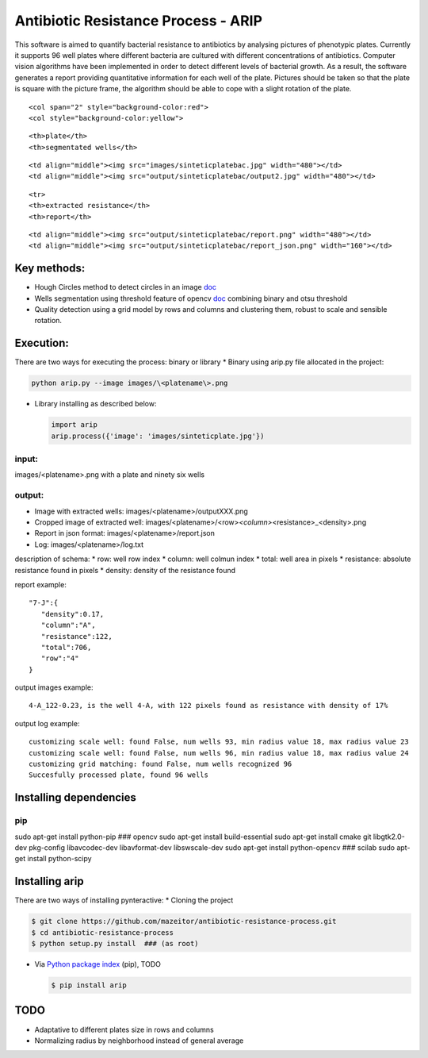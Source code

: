 Antibiotic Resistance Process - ARIP
====================================

This software is aimed to quantify bacterial resistance to antibiotics
by analysing pictures of phenotypic plates. Currently it supports 96
well plates where different bacteria are cultured with different
concentrations of antibiotics. Computer vision algorithms have been
implemented in order to detect different levels of bacterial growth. As
a result, the software generates a report providing quantitative
information for each well of the plate. Pictures should be taken so that
the plate is square with the picture frame, the algorithm should be able
to cope with a slight rotation of the plate.

.. raw:: html

   <table>

.. raw:: html

   <colgroup>

::

    <col span="2" style="background-color:red">
    <col style="background-color:yellow">

.. raw:: html

   </colgroup>

.. raw:: html

   <tr>

::

    <th>plate</th>
    <th>segmentated wells</th>

.. raw:: html

   </tr>

.. raw:: html

   <tr>

::

    <td align="middle"><img src="images/sinteticplatebac.jpg" width="480"></td>
    <td align="middle"><img src="output/sinteticplatebac/output2.jpg" width="480"></td>

.. raw:: html

   </tr>

::

    <tr>
    <th>extracted resistance</th>
    <th>report</th>

.. raw:: html

   </tr>

.. raw:: html

   <tr>

::

    <td align="middle"><img src="output/sinteticplatebac/report.png" width="480"></td>
    <td align="middle"><img src="output/sinteticplatebac/report_json.png" width="160"></td>

.. raw:: html

   </tr>

.. raw:: html

   </table>

Key methods:
------------

-  Hough Circles method to detect circles in an image
   `doc <http://docs.opencv.org/2.4/doc/tutorials/imgproc/imgtrans/hough_circle/hough_circle.html>`__
-  Wells segmentation using threshold feature of opencv
   `doc <http://docs.opencv.org/2.4/modules/imgproc/doc/miscellaneous_transformations.html#threshold>`__
   combining binary and otsu threshold
-  Quality detection using a grid model by rows and columns and
   clustering them, robust to scale and sensible rotation.

Execution:
----------

There are two ways for executing the process: binary or library \*
Binary using arip.py file allocated in the project:

.. code:: bash

    python arip.py --image images/\<platename\>.png

-  Library installing as described below:

   .. code:: bash

       import arip
       arip.process({'image': 'images/sinteticplate.jpg'})

input:
~~~~~~

images/<platename>.png with a plate and ninety six wells

output:
~~~~~~~

-  Image with extracted wells: images/<platename>/outputXXX.png
-  Cropped image of extracted well:
   images/<platename>/<row>\ *<column>*\ <resistance>\_<density>.png
-  Report in json format: images/<platename>/report.json
-  Log: images/<platename>/log.txt

description of schema: \* row: well row index \* column: well colmun
index \* total: well area in pixels \* resistance: absolute resistance
found in pixels \* density: density of the resistance found

report example:

::

       "7-J":{  
          "density":0.17,
          "column":"A",
          "resistance":122,
          "total":706,
          "row":"4"
       }

output images example:

::

    4-A_122-0.23, is the well 4-A, with 122 pixels found as resistance with density of 17%

output log example:

::

    customizing scale well: found False, num wells 93, min radius value 18, max radius value 23
    customizing scale well: found False, num wells 96, min radius value 18, max radius value 24
    customizing grid matching: found False, num wells recognized 96
    Succesfully processed plate, found 96 wells

Installing dependencies
-----------------------

pip
~~~

sudo apt-get install python-pip ### opencv sudo apt-get install
build-essential sudo apt-get install cmake git libgtk2.0-dev pkg-config
libavcodec-dev libavformat-dev libswscale-dev sudo apt-get install
python-opencv ### scilab sudo apt-get install python-scipy

Installing arip
---------------

There are two ways of installing pynteractive: \* Cloning the project

.. code:: bash

    $ git clone https://github.com/mazeitor/antibiotic-resistance-process.git
    $ cd antibiotic-resistance-process
    $ python setup.py install  ### (as root)

-  Via `Python package index <https://pypi.python.org/pypi/pip>`__
   (pip), TODO

   .. code:: bash

       $ pip install arip

TODO
----

-  Adaptative to different plates size in rows and columns
-  Normalizing radius by neighborhood instead of general average


